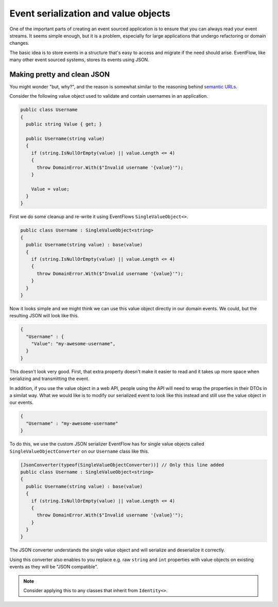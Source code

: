 .. _value-objects:

Event serialization and value objects
=====================================

One of the important parts of creating an event sourced application is
to ensure that you can always read your event streams. It seems simple
enough, but it is a problem, especially for large applications that
undergo refactoring or domain changes.

The basic idea is to store events in a structure that's easy to access
and migrate if the need should arise. EventFlow, like many other event
sourced systems, stores its events using JSON.

Making pretty and clean JSON
----------------------------

You might wonder "but, why?", and the reason is somewhat similar to the
reasoning behind `semantic
URLs <https://en.wikipedia.org/wiki/Semantic_URL>`__.

Consider the following value object used to validate and contain
usernames in an application.

.. code-block:: c#

    public class Username
    {
      public string Value { get; }

      public Username(string value)
      {
        if (string.IsNullOrEmpty(value) || value.Length <= 4)
        {
          throw DomainError.With($"Invalid username '{value}'");
        }

        Value = value;
      }
    }

First we do some cleanup and re-write it using EventFlows
``SingleValueObject<>``.

.. code-block:: c#

    public class Username : SingleValueObject<string>
    {
      public Username(string value) : base(value)
      {
        if (string.IsNullOrEmpty(value) || value.Length <= 4)
        {
          throw DomainError.With($"Invalid username '{value}'");
        }
      }
    }

Now it looks simple and we might think we can use this value object
directly in our domain events. We could, but the resulting JSON will
look like this.

.. code:: json

    {
      "Username" : {
        "Value": "my-awesome-username",
      }
    }

This doesn't look very good. First, that extra property doesn't make it
easier to read and it takes up more space when serializing and
transmitting the event.

In addition, if you use the value object in a web API, people using the
API will need to wrap the properties in their DTOs in a similat way. What
we would like is to modify our serialized event to look like this instead
and still use the value object in our events.

.. code:: json

    {
      "Username" : "my-awesome-username"
    }

To do this, we use the custom JSON serializer EventFlow has for single
value objects called ``SingleValueObjectConverter`` on our ``Username``
class like this.

.. code-block:: c#

    [JsonConverter(typeof(SingleValueObjectConverter))] // Only this line added
    public class Username : SingleValueObject<string>
    {
      public Username(string value) : base(value)
      {
        if (string.IsNullOrEmpty(value) || value.Length <= 4)
        {
          throw DomainError.With($"Invalid username '{value}'");
        }
      }
    }

The JSON converter understands the single value object and will
serialize and deserialize it correctly.

Using this converter also enables to you replace e.g. raw ``string`` and
``int`` properties with value objects on existing events as they will be
"JSON compatible".

.. NOTE::

    Consider applying this to any classes that inherit from ``Identity<>``.
